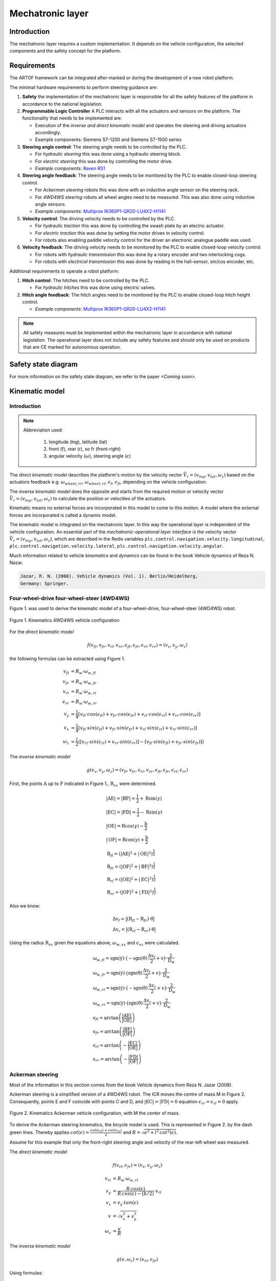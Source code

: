 
Mechatronic layer
=================

Introduction
------------

The mechatronic layer requires a custom implementation.
It depends on the vehicle configuration, the selected components and the safety concept for the platform.

Requirements
------------

The ARTOF framework can be integrated after-marked or during the development of a new robot platform.

The minimal hardware requirements to perform steering guidance are:

#. **Safety** the implementation of the mechatronic layer is responsible for all the safety features of the platform in accordance to the national legislation.
#. **Programmable Logic Controller** A PLC interacts with all the actuators and sensors on the platform. The functionality that needs to be implemented are:

   + Execution of the *inverse and direct kinematic model* and operates the steering and driving actuators accordingly.
   + Example components: Siemens S7-1200 and Siemens S7-1500 series

#. **Steering angle control**: The steering angle needs to be controlled by the PLC.

   + For *hydraulic steering* this was done using a hydraulic steering block.
   + For *electric steering* this was done by controlling the motor drive.
   + *Example components*: `Raven RS1 <https://nl.ravenind.com/ag-products/guidance/rs1>`_

#. **Steering angle feedback**: The steering angle needs to be monitored by the PLC to enable closed-loop steering control.

   + For *Ackerman steering* robots this was done with an inductive angle sensor on the steering rack.
   + For *4WD4WS steering* robots all wheel angles need to be measured. This was also done using inductive angle sensors.
   + *Example components*: `Multiprox RI360P1-QR20-LU4X2-H1141 <https://www.turck.nl/nl/product/100000186>`_

#. **Velocity control**: The driving velocity needs to be controlled by the PLC.

   + For *hydraulic traction* this was done by controlling the swash plate by an electric actuator.
   + For *electric traction* this was done by setting the motor drives in velocity control.
   + For robots also enabling paddle velocity control for the driver an electronic analogue paddle was used.

#. **Velocity feedback**: The driving velocity needs to be monitored by the PLC to enable closed-loop velocity control.

   + For robots with *hydraulic transmission* this was done by a rotary encoder and two interlocking cogs.
   + For robots with *electrical transmission* this was done by reading in the hall-sensor, sin/cos encoder, etc.

Additional requirements to operate a robot platform:

#. **Hitch control**: The hitches need to be controlled by the PLC.

   + For *hydraulic hitches* this was done using electric valves.

#. **Hitch angle feedback**: The hitch angles need to be monitored by the PLC to enable closed-loop hitch height control.

   + *Example components*: `Multiprox RI360P1-QR20-LU4X2-H1141 <https://www.turck.nl/nl/product/100000186>`_


.. note::

   All safety measures must be implemented within the mechatronic layer in accordance with national legislation.
   The operational layer does not include any safety features and should only be used on products that are CE marked for autonomous operation.


Safety state diagram
--------------------

For more information on the safety state diagram, we refer to the paper *<Coming soon>*.

Kinematic model
---------------

Introduction
^^^^^^^^^^^^

.. note::

   Abbreviation used:

      #. longitude (lng), latitude (lat)
      #. front (f), rear (r), so fr (front-right)
      #. angular velocity (:math:`\omega`), steering angle (:math:`\epsilon`)

The *direct kinematic model* describes the platform's motion by the velocity vector :math:`\vec{V}_r = (v_{lng}, v_{lat}, \omega_z)` based on the actuators feedback e.g. :math:`\omega_{wheel,rr}`, :math:`\omega_{wheel,rl}`, :math:`\epsilon_{f}`, :math:`\epsilon_{fl}`, depending on the vehicle configuration.

The *inverse kinematic model* does the opposite and starts from the required motion or velocity vector :math:`\vec{V}_r = (v_{lng}, v_{lat}, \omega_z)` to calculate the position or velocities of the actuators.

Kinematic means no external forces are incorporated in this model to come to this motion. A model where the external forces are incorporated is called a dynamic model.

The kinematic model is integrated on the mechatronic layer. In this way the operational layer is independent of the vehicle configuration.
An essential part of the *mechatronic-operational layer interface* is the velocity vector :math:`\vec{V}_r = (v_{lng}, v_{lat}, \omega_z)`, which are described in the Redis variables ``plc.control.navigation.velocity.longitudinal``,  ``plc.control.navigation.velocity.lateral``, ``plc.control.navigation.velocity.angular``.

Much information related to vehicle *kinematics* and *dynamics* can be found in the book Vehicle dynamics of Reza N. Nazar.

.. code-block::

   Jazar, R. N. (2008). Vehicle dynamics (Vol. 1). Berlin/Heidelberg,
   Germany: Springer.

Four-wheel-drive four-wheel-steer (4WD4WS)
^^^^^^^^^^^^^^^^^^^^^^^^^^^^^^^^^^^^^^^^^^

Figure 1. was used to derive the kinematic model of a four-wheel-drive, four-wheel-steer (4WD4WS) robot.

.. figure:: images/fig_kinematics_4ws4wd.png
   :width: 70%
   :align: center

   Figure 1. Kinematics 4WD4WS vehicle configuration

For the *direct kinematic model*

.. math::
   f(v_{fl}, v_{fr}, v_{rl}, v_{rr}, \epsilon_{fl}, \epsilon_{fr}, \epsilon_{rl}, \epsilon_{rr}) = (v_x, v_y, \omega_z)

the following formulas can be extracted using Figure 1.

.. math::
    v_{fl} &= R_{w} \cdot \omega_{w,fl} \\
    v_{fr} &= R_{w} \cdot \omega_{w,fr} \\
    v_{rl} &= R_{w} \cdot \omega_{w,rl} \\
    v_{rr} &= R_{w} \cdot \omega_{w,rr} \\
    v_{y} &= \frac{1}{4} \left[ v_{fl} \cdot cos(\epsilon_{fl}) + v_{fr} \cdot cos(\epsilon_{fr}) + v_{rl} \cdot cos(\epsilon_{rl}) + v_{rr} \cdot cos(\epsilon_{rr}) \right] \\
    v_{x} &= \frac{1}{4} \left[ v_{fl} \cdot sin(\epsilon_{fl}) + v_{fr} \cdot sin(\epsilon_{fr}) + v_{rl} \cdot sin(\epsilon_{rl}) + v_{rr} \cdot sin(\epsilon_{rr}) \right] \\
    \omega_{z} & =  \frac{l}{2}  \left( \left[ v_{rl} \cdot sin(\epsilon_{rl}) + v_{rr} \cdot sin(\epsilon_{rr}) \right] - \left[  v_{fl} \cdot sin(\epsilon_{fl}) + v_{fr} \cdot sin(\epsilon_{fr})  \right] \right)


The *inverse kinematic model*

.. math::
   g(v_x, v_y, \omega_z) = (v_{fl}, v_{fr}, v_{rl}, v_{rr}, \epsilon_{fl}, \epsilon_{fr}, \epsilon_{rl}, \epsilon_{rr})

First, the points :math:`\mathrm{A}` up to :math:`\mathrm{F}` indicated in Figure 1., :math:`\mathrm{R}_{xx}` were determined.

.. math::
    &\left|\mathrm{AE}\right| = \left|\mathrm{BF}\right| = \frac{\mathrm{l}}{2} + \mathrm{R} \sin(\gamma) \\
    &\left|\mathrm{EC}\right| = \left|\mathrm{FD}\right| = \frac{\mathrm{l}}{2} - \mathrm{R} \sin(\gamma) \\
    &\left|\mathrm{OE}\right| = \mathrm{R} \cos(\gamma) - \frac{\mathrm{b}}{2} \\
    &\left|\mathrm{OF}\right| = \mathrm{R} \cos(\gamma) + \frac{\mathrm{b}}{2} \\
    &\mathrm{R}_{fl} = \left(\left|\mathrm{AE}\right|^2 + \left|\mathrm{OE}\right|^2 \right)^{\frac{1}{2}} \\
    &\mathrm{R}_{fr} = \left(\left|\mathrm{OF}\right|^2 + \left|\mathrm{BF}\right|^2 \right)^{\frac{1}{2}} \\
    &\mathrm{R}_{rl} = \left(\left|\mathrm{OE}\right|^2 + \left|\mathrm{EC}\right|^2 \right)^{\frac{1}{2}} \\
    &\mathrm{R}_{rr} = \left(\left|\mathrm{OF}\right|^2 + \left|\mathrm{FD}\right|^2 \right)^{\frac{1}{2}}


Also we know:

.. math::
   &\mathrm{\Delta v}_f = \big| (\mathrm{R}_{fl}  -  \mathrm{R}_{fr}) \cdot \dot{\mathrm{\theta}}  \big| \nonumber\\
   &\mathrm{\Delta v}_r = \big| (\mathrm{R}_{rl}  -  \mathrm{R}_{rr}) \cdot \dot{\mathrm{\theta}}  \big|

Using the radius :math:`\mathrm{R}_{xx}` given the equations above, :math:`\omega_{w,xx}` and :math:`\epsilon_{xx}` were calculated.

.. math::
   & \mathrm{\omega}_{w,fl} = \mathrm{sgn}(\dot{\mathrm{y}})\cdot \big(- \mathrm{sgn}(\dot{\mathrm{\theta}})\,\frac{\mathrm{\Delta v}_f}{2} + v\big) \cdot \frac{2}{\mathrm{D}_w}\\
   & \mathrm{\omega}_{w,fr} = \mathrm{sgn}(\dot{\mathrm{y}})\cdot \big( \mathrm{sgn}(\dot{\mathrm{\theta}})\,\frac{\mathrm{\Delta v}_f}{2} + v \big) \cdot \frac{2}{\mathrm{D}_w}\\
   & \mathrm{\omega}_{w,rl} = \mathrm{sgn}(\dot{\mathrm{y}})\cdot \big(- \mathrm{sgn}(\dot{\mathrm{\theta}})\,\frac{\mathrm{\Delta v}_r}{2} + v \big) \cdot \frac{2}{\mathrm{D}_w}\\
   & \mathrm{\omega}_{w,rr} = \mathrm{sgn}(\dot{\mathrm{y}})\cdot \big( \mathrm{sgn}(\dot{\mathrm{\theta}})\,\frac{\mathrm{\Delta v}_r}{2} + v \big) \cdot \frac{2}{\mathrm{D}_w} \\
   & \mathrm{\epsilon}_{fl} = \arctan \left( \frac{\left|\mathrm{AE}\right|}{\left|\mathrm{OE}\right|} \right) \\
   & \mathrm{\epsilon}_{fr} = \arctan \left( \frac{\left|\mathrm{BF}\right|}{\left|\mathrm{OF}\right|} \right) \\
   & \mathrm{\epsilon}_{rl} = \arctan \left( - \frac{\left|\mathrm{EC}\right|}{\left|\mathrm{OE}\right|} \right) \\
   & \mathrm{\epsilon}_{rr} = \arctan \left( - \frac{\left|\mathrm{FD}\right|}{\left|\mathrm{OF}\right|} \right)

Ackerman steering
^^^^^^^^^^^^^^^^^

Most of the information in this section comes from the book Vehicle dynamics from Reza N. Jazar (2008).

Ackerman steering is a simplified version of a 4WD4WS robot.
The ICR moves the centre of mass M in Figure 2.
Consequently, points E and F coincide with points C and D, and :math:`\left|\mathrm{EC}\right| = \left|\mathrm{FD}\right| = 0` equation :math:`\epsilon_{rr} = \epsilon_{rl} = 0` apply.

.. figure:: images/fig_kinematics_ackerman.png
   :width: 70%
   :align: center

   Figure 2. Kinematics Ackerman vehicle configuration, with M the center of mass.

To derive the Ackerman steering kinematics, the bicycle model is used. This is represented in Figure 2. by the dash green lines.
Thereby applies :math:`cot(\epsilon) = \frac{cot(\epsilon_{fl}) + cot(\epsilon_{fr})}{2}` and  :math:`R = \sqrt{a^2 + l^2\, cot^2(\epsilon)}`.

Assume for this example that only the front-right steering angle and velocity of the rear-left wheel was measured.

The *direct kinematic model*

.. math::
   f(v_{rl}, \epsilon_{fr}) = (v_x, v_y, \omega_z)


.. math::
   v_{rl} &= R_{w} \cdot \omega_{w,rl} \\
   v_{y} &= \frac{R\,cos(\epsilon)}{R\,cos(\epsilon) - (b/2)}  \cdot v_{rl}\\
   v_{x} &= v_{y} \cdot tan(\epsilon) \\
   v &= \sqrt{v^2_x + v^2_y} \\
   \omega_{z} & =  \frac{v}{R}

The *inverse kinematic model*

.. math::
   g(v, \omega_z) = (v_{rl}, \epsilon_{fr})

Using formulas:

.. math::
   v &= \sqrt{v^2_x + v^2_y} \\
   v &= \omega_z \, R \\
   R &= \sqrt{a^2 + l^2\, cot^2(\epsilon)} \\
   cot(\epsilon) &= \frac{cot(\epsilon_{fl}) + cot(\epsilon_{fr})}{2} \\

We can calculate:

.. math::
   \epsilon &= acot\bigg(\sqrt{\frac{\frac{v^2}{\omega^2_z} - a^2}{l^2}}\bigg) \\
   \epsilon_{fr} &= acot(2\cdot cot(\epsilon) - cot(\epsilon_{fl})) \\
   v_{rl} &= \frac{R\,cos(\epsilon) - (b/2)}{R\,cos(\epsilon)} \cdot v \, cos(\epsilon)